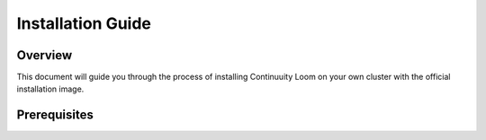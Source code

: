 .. _guide_user_toplevel:

==================
Installation Guide
==================

.. _overview:

Overview
========

This document will guide you through the process of installing Continuuity Loom
on your own cluster with the official installation image.

.. _doc_overview:

Prerequisites
=============

